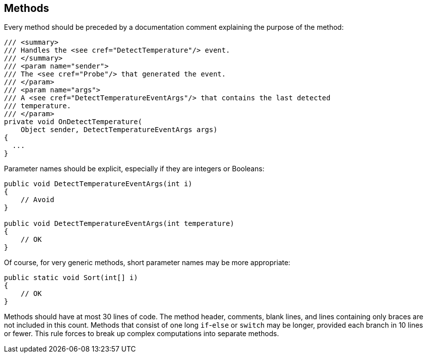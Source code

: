 [[methods]]
== Methods

Every method should be preceded by a documentation comment explaining the purpose
of the method:

```cs
/// <summary>
/// Handles the <see cref="DetectTemperature"/> event.
/// </summary>
/// <param name="sender">
/// The <see cref="Probe"/> that generated the event.
/// </param>
/// <param name="args">
/// A <see cref="DetectTemperatureEventArgs"/> that contains the last detected
/// temperature.
/// </param>
private void OnDetectTemperature(
    Object sender, DetectTemperatureEventArgs args)
{
  ...
}
```

Parameter names should be explicit, especially if they are integers or Booleans:

```cs
public void DetectTemperatureEventArgs(int i)
{
    // Avoid
}

public void DetectTemperatureEventArgs(int temperature)
{
    // OK
}
```

Of course, for very generic methods, short parameter names may be more appropriate:

```cs
public static void Sort(int[] i)
{
    // OK
}
```

Methods should have at most 30 lines of code. The method header, comments, blank
lines, and lines containing only braces are not included in this count. Methods
that consist of one long `if`-`else` or `switch` may be longer, provided each
branch in 10 lines or fewer. This rule forces to break up complex computations
into separate methods.

